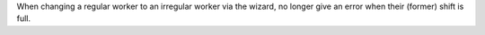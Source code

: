 When changing a regular worker to an irregular worker via the wizard, no longer
give an error when their (former) shift is full.
